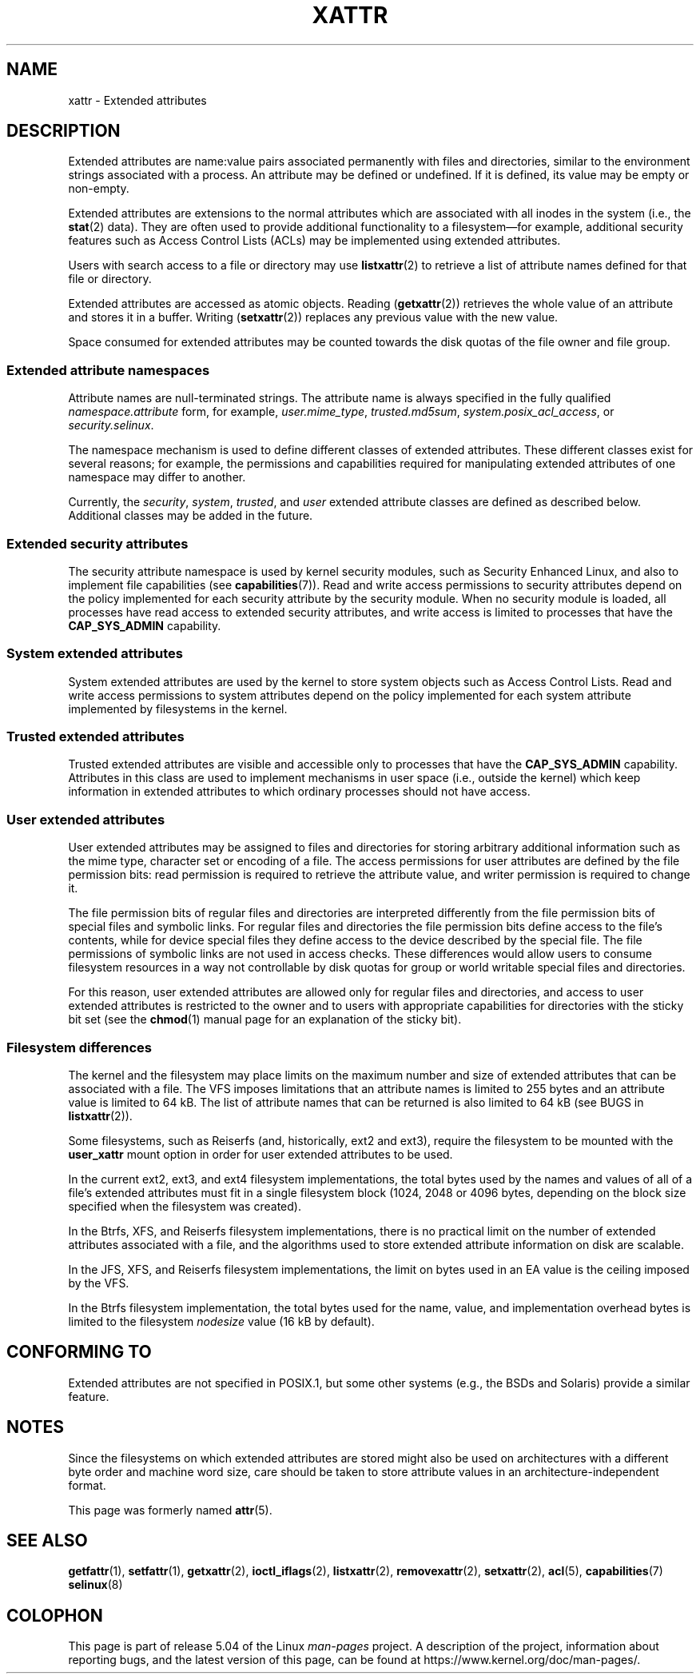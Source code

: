 .\" Extended attributes manual page
.\"
.\" Copyright (C) 2000, 2002, 2007  Andreas Gruenbacher <agruen@suse.de>
.\" Copyright (C) 2001, 2002, 2004, 2007 Silicon Graphics, Inc.
.\" All rights reserved.
.\"
.\" %%%LICENSE_START(GPLv2+_DOC_FULL)
.\" This is free documentation; you can redistribute it and/or
.\" modify it under the terms of the GNU General Public License as
.\" published by the Free Software Foundation; either version 2 of
.\" the License, or (at your option) any later version.
.\"
.\" The GNU General Public License's references to "object code"
.\" and "executables" are to be interpreted as the output of any
.\" document formatting or typesetting system, including
.\" intermediate and printed output.
.\"
.\" This manual is distributed in the hope that it will be useful,
.\" but WITHOUT ANY WARRANTY; without even the implied warranty of
.\" MERCHANTABILITY or FITNESS FOR A PARTICULAR PURPOSE.  See the
.\" GNU General Public License for more details.
.\"
.\" You should have received a copy of the GNU General Public
.\" License along with this manual.  If not, see
.\" <http://www.gnu.org/licenses/>.
.\" %%%LICENSE_END
.\"
.TH XATTR 7 2019-08-02 "Linux" "Linux Programmer's Manual"
.SH NAME
xattr \- Extended attributes
.SH DESCRIPTION
Extended attributes are name:value pairs associated permanently with
files and directories, similar to the environment strings associated
with a process.
An attribute may be defined or undefined.
If it is defined, its value may be empty or non-empty.
.PP
Extended attributes are extensions to the normal attributes which are
associated with all inodes in the system (i.e., the
.BR stat (2)
data).
They are often used to provide additional functionality
to a filesystem\(emfor example, additional security features such as
Access Control Lists (ACLs) may be implemented using extended attributes.
.PP
Users with search access to a file or directory may use
.BR listxattr (2)
to retrieve a list of attribute names defined for that file or directory.
.PP
Extended attributes are accessed as atomic objects.
Reading
.RB ( getxattr (2))
retrieves the whole value of an attribute and stores it in a buffer.
Writing
.RB ( setxattr (2))
replaces any previous value with the new value.
.PP
Space consumed for extended attributes may be counted towards the disk quotas
of the file owner and file group.
.SS Extended attribute namespaces
Attribute names are null-terminated strings.
The attribute name is always specified in the fully qualified
.IR namespace.attribute
form, for example,
.IR user.mime_type ,
.IR trusted.md5sum ,
.IR system.posix_acl_access ,
or
.IR security.selinux .
.PP
The namespace mechanism is used to define different classes of extended
attributes.
These different classes exist for several reasons;
for example, the permissions
and capabilities required for manipulating extended attributes of one
namespace may differ to another.
.PP
Currently, the
.IR security ,
.IR system ,
.IR trusted ,
and
.IR user
extended attribute classes are defined as described below.
Additional classes may be added in the future.
.SS Extended security attributes
The security attribute namespace is used by kernel security modules,
such as Security Enhanced Linux, and also to implement file capabilities (see
.BR capabilities (7)).
Read and write access permissions to security attributes depend on the
policy implemented for each security attribute by the security module.
When no security module is loaded, all processes have read access to
extended security attributes, and write access is limited to processes
that have the
.B CAP_SYS_ADMIN
capability.
.SS System extended attributes
System extended attributes are used by the kernel to store system
objects such as Access Control Lists.
Read and write
access permissions to system attributes depend on the policy implemented
for each system attribute implemented by filesystems in the kernel.
.SS Trusted extended attributes
Trusted extended attributes are visible and accessible only to processes that
have the
.B CAP_SYS_ADMIN
capability.
Attributes in this class are used to implement mechanisms in user
space (i.e., outside the kernel) which keep information in extended attributes
to which ordinary processes should not have access.
.SS User extended attributes
User extended attributes may be assigned to files and directories for
storing arbitrary additional information such as the mime type,
character set or encoding of a file.
The access permissions for user
attributes are defined by the file permission bits:
read permission is required to retrieve the attribute value,
and writer permission is required to change it.
.PP
The file permission bits of regular files and directories are
interpreted differently from the file permission bits of special files
and symbolic links.
For regular files and directories the file
permission bits define access to the file's contents, while for device special
files they define access to the device described by the special file.
The file permissions of symbolic links are not used in access checks.
These differences would allow users to consume filesystem resources in
a way not controllable by disk quotas for group or world writable
special files and directories.
.PP
For this reason,
user extended attributes are allowed only for regular files and directories,
and access to user extended attributes is restricted to the
owner and to users with appropriate capabilities for directories with the
sticky bit set (see the
.BR chmod (1)
manual page for an explanation of the sticky bit).
.SS Filesystem differences
The kernel and the filesystem may place limits on the maximum number
and size of extended attributes that can be associated with a file.
The VFS imposes limitations that an attribute names is limited to 255 bytes
and an attribute value is limited to 64\ kB.
The list of attribute names that
can be returned is also limited to 64\ kB
(see BUGS in
.BR listxattr (2)).
.PP
Some filesystems, such as Reiserfs (and, historically, ext2 and ext3),
require the filesystem to be mounted with the
.B user_xattr
mount option in order for user extended attributes to be used.
.PP
In the current ext2, ext3, and ext4 filesystem implementations,
the total bytes used by the names and values of all of a file's
extended attributes must fit in a single filesystem block (1024, 2048
or 4096 bytes, depending on the block size specified when the
filesystem was created).
.PP
In the Btrfs, XFS, and Reiserfs filesystem implementations, there is no
practical limit on the number of extended attributes
associated with a file, and the algorithms used to store extended
attribute information on disk are scalable.
.PP
In the JFS, XFS, and Reiserfs filesystem implementations,
the limit on bytes used in an EA value is the ceiling imposed by the VFS.
.PP
In the Btrfs filesystem implementation,
the total bytes used for the name, value, and implementation overhead bytes
is limited to the filesystem
.I nodesize
value (16\ kB by default).
.SH CONFORMING TO
Extended attributes are not specified in POSIX.1, but some other systems
(e.g., the BSDs and Solaris) provide a similar feature.
.SH NOTES
Since the filesystems on which extended attributes are stored might also
be used on architectures with a different byte order and machine word
size, care should be taken to store attribute values in an
architecture-independent format.
.PP
This page was formerly named
.BR attr (5).
.\" .SH AUTHORS
.\" Andreas Gruenbacher,
.\" .RI < a.gruenbacher@bestbits.at >
.\" and the SGI XFS development team,
.\" .RI < linux-xfs@oss.sgi.com >.
.SH SEE ALSO
.BR getfattr (1),
.BR setfattr (1),
.BR getxattr (2),
.BR ioctl_iflags (2),
.BR listxattr (2),
.BR removexattr (2),
.BR setxattr (2),
.BR acl (5),
.BR capabilities (7)
.BR selinux (8)
.SH COLOPHON
This page is part of release 5.04 of the Linux
.I man-pages
project.
A description of the project,
information about reporting bugs,
and the latest version of this page,
can be found at
\%https://www.kernel.org/doc/man\-pages/.
